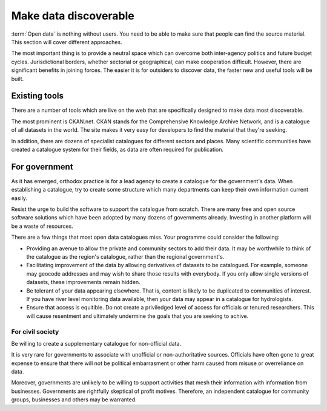 ======================
Make data discoverable
======================

:term:`Open data` is nothing without users. You need to be able to make 
sure that people can find the source material. This section will cover 
different approaches.

The most important thing is to provide a neutral space  
which can overcome both inter-agency politics and future budget cycles. 
Jurisdictional borders, whether sectorial or geographical, can make 
cooperation difficult. However, there are significant benefits in joining 
forces. The easier it is for outsiders to discover data, the faster new 
and useful tools will be built.

Existing tools
--------------

There are a number of tools which are live on the web that are specifically
designed to make data most discoverable.

The most prominent is CKAN.net. CKAN stands for the Comprehensive Knowledge
Archive Network, and is a catalogue of all datasets in the world. The site 
makes it very easy for developers to find the material that they're seeking.

In addition, there are dozens of specialist catalogues for different 
sectors and places. Many scientific communities have created a catalogue 
system for their fields, as data are often required for publication.


For government
--------------

As it has emerged, orthodox practice is for a lead agency to create a 
catalogue for the government's data. When establishing a catalogue, try to 
create some structure which many departments can keep their own
information current easily.

Resist the urge to build the software to support the catalogue from scratch.
There are many free and open source software solutions which have been
adopted by many dozens of governments already. Investing in another 
platform will be a waste of resources.

There are a few things that most open data catalogues miss. Your programme
could consider the following:

* Providing an avenue to allow the private and community sectors to add
  their data. It may be worthwhile to think of the catalogue as the region's
  catalogue, rather than the regional government's.
* Facilitating improvement of the data by allowing derivatives of datasets
  to be catalogued. For example, someone may geocode addresses and may 
  wish to share those results with everybody. If you only allow single 
  versions of datasets, these improvements remain hidden. 
* Be tolerant of your data appearing elsewhere. That is, content is likely
  to be duplicated to communities of interest. If you have river level
  monitoring data available, then your data may appear in a catalogue
  for hydrologists.
* Ensure that access is equitible. Do not create a priviledged level of 
  access for officials or tenured researchers. This will cause resentment 
  and ultimately undermine the goals that you are seeking to achive.


For civil society
=================

Be willing to create a supplementary catalogue for non-official data.

It is very rare for governments to associate with unofficial or 
non-authoritative sources. Officials have often gone to great expense to 
ensure that there will not be political embarrasment or other harm 
caused from misuse or overreliance on data.

Moreover, governments are unlikely to be willing to support activities 
that mesh their information with information from businesses. Governments 
are rightfully skeptical of profit motives. Therefore, an independent
catalogue for community groups, businesses and others may be warranted. 
